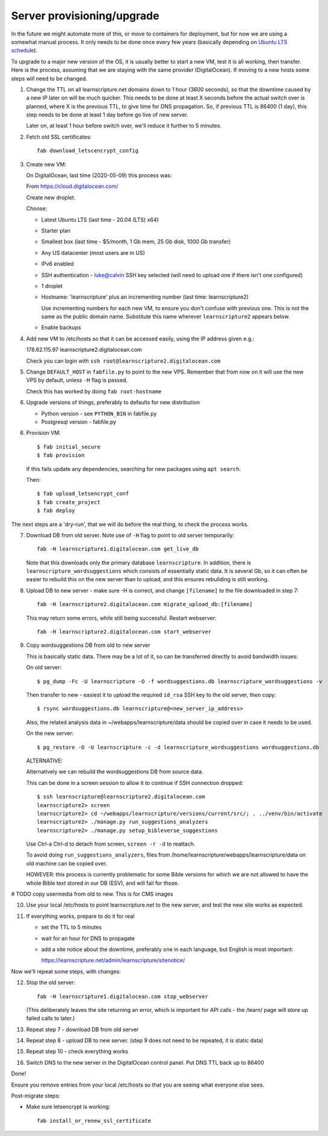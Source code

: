 Server provisioning/upgrade
---------------------------

In the future we might automate more of this, or move to containers for
deployment, but for now we are using a somewhat manual process. It only needs to
be done once every few years (basically depending on `Ubuntu LTS schedule
<https://ubuntu.com/about/release-cycle>`_).

To upgrade to a major new version of the OS, it is usually better to start a new
VM, test it is all working, then transfer. Here is the process, assuming that we
are staying with the same provider (DigitalOcean). If moving to a new hosts some
steps will need to be changed.


1. Change the TTL on all learnscripture.net domains down to 1 hour (3600 seconds), so
   that the downtime caused by a new IP later on will be much quicker. This
   needs to be done at least X seconds before the actual switch over is planned,
   where X is the previous TTL, to give time for DNS propagation. So, if
   previous TTL is 86400 (1 day), this step needs to be done at least 1 day
   before go live of new server.

   Later on, at least 1 hour before switch over, we'll reduce it further to 5
   minutes.

2. Fetch old SSL certificates::

     fab download_letscencrypt_config

3. Create new VM:

   On DigitalOcean, last time (2020-05-09) this process was:

   From https://cloud.digitalocean.com/

   Create new droplet.

   Choose:

   - Latest Ubuntu LTS (last time - 20.04 (LTS) x64)
   - Starter plan
   - Smallest box (last time - $5/month, 1 Gb mem, 25 Gb disk, 1000 Gb transfer)
   - Any US datacenter (most users are in US)
   - IPv6 enabled
   - SSH authentication
     - luke@calvin SSH key selected (will need to upload one if there isn't one configured)

   - 1 droplet
   - Hostname: 'learnscripture' plus an incrementing number (last time: learnscripture2)

     Use incrementing numbers for each new VM, to ensure you don't confuse with
     previous one. This is not the same as the public domain name. Substitute
     this name wherever ``learnscripture2`` appears below.

   - Enable backups

4. Add new VM to /etc/hosts so that it can be accessed easily, using the IP address given
   e.g.::

   178.62.115.97 learnscripture2.digitalocean.com

   Check you can login with ``ssh root@learnscripture2.digitalocean.com``

5. Change ``DEFAULT_HOST`` in ``fabfile.py`` to point to the new VPS. Remember that
   from now on it will use the new VPS by default, unless ``-H`` flag is passed.

   Check this has worked by doing ``fab root-hostname``

6. Upgrade versions of things, preferably to defaults for new distribution

   * Python version - see ``PYTHON_BIN`` in fabfile.py
   * Postgresql version - fabfile.py

6. Provision VM::

    $ fab initial_secure
    $ fab provision

  If this fails update any dependencies, searching for new packages using
  ``apt search``.

  Then::

    $ fab upload_letsencrypt_conf
    $ fab create_project
    $ fab deploy


The next steps are a 'dry-run', that we will do before the real thing, to check
the process works.


7. Download DB from old server. Note use of ``-H`` flag to point to old
   server temporarily::

     fab -H learnscripture1.digitalocean.com get_live_db

   Note that this downloads only the primary database ``learnscripture``. In
   addition, there is ``learnscripture_wordsuggestions`` which consists of
   essentially static data. It is several Gb, so it can often be easier to
   rebuild this on the new server than to upload, and this ensures rebuilding is
   still working.

8. Upload DB to new server - make sure -H is correct, and change
   ``[filename]`` to the file downloaded in step 7::

     fab -H learnscripture2.digitalocean.com migrate_upload_db:[filename]

   This may return some errors, while still being successful. Restart webserver::

     fab -H learnscripture2.digitalocean.com start_webserver

9. Copy wordsuggestions DB from old to new server

   This is basically static data. There may be a lot of it, so can be
   transferred directly to avoid bandwidth issues:

   On old server::

     $ pg_dump -Fc -U learnscripture -O -f wordsuggestions.db learnscripture_wordsuggestions -v

   Then transfer to new - easiest it to upload the required ``id_rsa`` SSH key
   to the old server, then copy::

     $ rsync wordsuggestions.db learnscripture@<new_server_ip_address>

   Also, the related analysis data in ~/webapps/learnscripture/data should be copied over
   in case it needs to be used.

   On the new server::

     $ pg_restore -O -U learnscripture -c -d learnscripture_wordsuggestions wordsuggestions.db

   ALTERNATIVE:

   Alternatively we can rebuild the wordsuggestions DB from source data.

   This can be done in a screen session to allow it to continue if SSH connection
   dropped::

     $ ssh learnscripture@learnscripture2.digitalocean.com
     learnscripture2> screen
     learnscripture2> cd ~/webapps/learnscripture/versions/current/src/; . ../venv/bin/activate
     learnscripture2> ./manage.py run_suggestions_analyzers
     learnscripture2> ./manage.py setup_bibleverse_suggestions

   Use Ctrl-a Ctrl-d to detach from screen, ``screen -r -d`` to reattach.

   To avoid doing ``run_suggestions_analyzers``, files from
   /home/learnscripture/webapps/learnscripture/data on old machine can be copied
   over.

   HOWEVER: this process is currently problematic for some Bible versions for
   which we are not allowed to have the whole Bible text stored in our DB (ESV),
   and will fail for those.


# TODO copy usermedia from old to new. This is for CMS images

10. Use your local /etc/hosts to point learnscripture.net to the new server, and test
    the new site works as expected.

11. If everything works, prepare to do it for real

    - set the TTL to 5 minutes
    - wait for an hour for DNS to propagate

    - add a site notice about the downtime, preferably one in each language,
      but English is most important:

      https://learnscripture.net/admin/learnscripture/sitenotice/

Now we'll repeat some steps, with changes:

12. Stop the old server::

      fab -H learnscripture1.digitalocean.com stop_webserver

    (This deliberately leaves the site returning an error, which is important
    for API calls - the /learn/ page will store up failed calls to later.)

13. Repeat step 7 - download DB from old server

14. Repeat step 8 - upload DB to new server.
    (step 9 does not need to be repeated, it is static data)

15. Repeat step 10 - check everything works

16. Switch DNS to the new server in the DigitalOcean control panel. Put DNS TTL
    back up to 86400


Done!

Ensure you remove entries from your local /etc/hosts so that you are seeing what
everyone else sees.

Post-migrate steps:

* Make sure letsencrypt is working::

      fab install_or_renew_ssl_certificate

